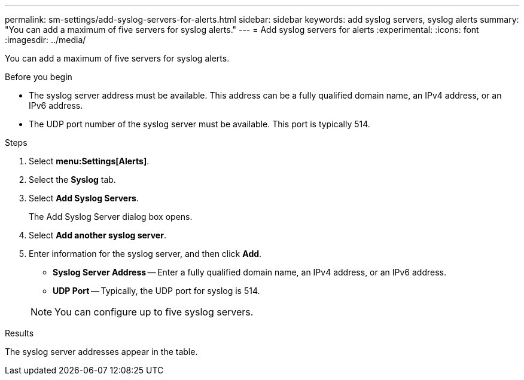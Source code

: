 ---
permalink: sm-settings/add-syslog-servers-for-alerts.html
sidebar: sidebar
keywords: add syslog servers, syslog alerts
summary: "You can add a maximum of five servers for syslog alerts."
---
= Add syslog servers for alerts
:experimental:
:icons: font
:imagesdir: ../media/

[.lead]
You can add a maximum of five servers for syslog alerts.

.Before you begin

* The syslog server address must be available. This address can be a fully qualified domain name, an IPv4 address, or an IPv6 address.
* The UDP port number of the syslog server must be available. This port is typically 514.

.Steps

. Select *menu:Settings[Alerts]*.
. Select the *Syslog* tab.
. Select *Add Syslog Servers*.
+
The Add Syslog Server dialog box opens.

. Select *Add another syslog server*.
. Enter information for the syslog server, and then click *Add*.
 ** *Syslog Server Address* -- Enter a fully qualified domain name, an IPv4 address, or an IPv6 address.
 ** *UDP Port* -- Typically, the UDP port for syslog is 514.

+
[NOTE]
====
You can configure up to five syslog servers.
====

.Results

The syslog server addresses appear in the table.

